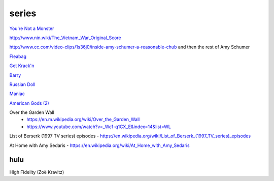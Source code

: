 series
######

`You're Not a Monster <https://www.imdb.com/title/tt9154158/episodes>`_

http://www.nin.wiki/The_Vietnam_War_Original_Score

http://www.cc.com/video-clips/1s36j0/inside-amy-schumer-a-reasonable-chub and then the rest of Amy Schumer

`Fleabag <https://en.wikipedia.org/wiki/Fleabag>`_

`Get Krack'n <https://www.abc.net.au/tv/programs/get-krackn/>`_

`Barry <https://en.m.wikipedia.org/wiki/Barry_%28TV_series%29>`_

`Russian Doll <https://en.wikipedia.org/wiki/Russian_Doll_%28TV_series%29>`_

`Maniac <https://en.wikipedia.org/wiki/Maniac_%28miniseries%29>`_

`American Gods (2) <https://en.wikipedia.org/wiki/American_Gods_%28season_2%29>`_

Over the Garden Wall
    - https://en.m.wikipedia.org/wiki/Over_the_Garden_Wall
    - https://www.youtube.com/watch?v=_Wc1-q1CX_E&index=14&list=WL

List of Berserk (1997 TV series) episodes - https://en.wikipedia.org/wiki/List_of_Berserk_(1997_TV_series)_episodes

At Home with Amy Sedaris - https://en.wikipedia.org/wiki/At_Home_with_Amy_Sedaris

hulu
-----

High Fidelity (Zoë Kravitz)

